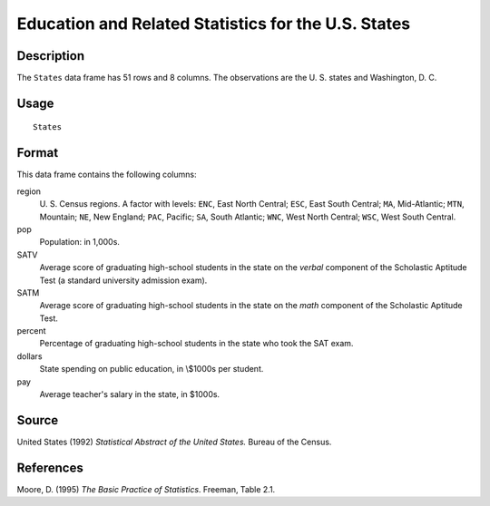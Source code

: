 +--------------------------------------+--------------------------------------+
| States                               |
| R Documentation                      |
+--------------------------------------+--------------------------------------+

Education and Related Statistics for the U.S. States
----------------------------------------------------

Description
~~~~~~~~~~~

The ``States`` data frame has 51 rows and 8 columns. The observations
are the U. S. states and Washington, D. C.

Usage
~~~~~

::

    States

Format
~~~~~~

This data frame contains the following columns:

region
    U. S. Census regions. A factor with levels: ``ENC``, East North
    Central; ``ESC``, East South Central; ``MA``, Mid-Atlantic; ``MTN``,
    Mountain; ``NE``, New England; ``PAC``, Pacific; ``SA``, South
    Atlantic; ``WNC``, West North Central; ``WSC``, West South Central.

pop
    Population: in 1,000s.

SATV
    Average score of graduating high-school students in the state on the
    *verbal* component of the Scholastic Aptitude Test (a standard
    university admission exam).

SATM
    Average score of graduating high-school students in the state on the
    *math* component of the Scholastic Aptitude Test.

percent
    Percentage of graduating high-school students in the state who took
    the SAT exam.

dollars
    State spending on public education, in \\$1000s per student.

pay
    Average teacher's salary in the state, in $1000s.

Source
~~~~~~

United States (1992) *Statistical Abstract of the United States.* Bureau
of the Census.

References
~~~~~~~~~~

Moore, D. (1995) *The Basic Practice of Statistics*. Freeman, Table 2.1.
